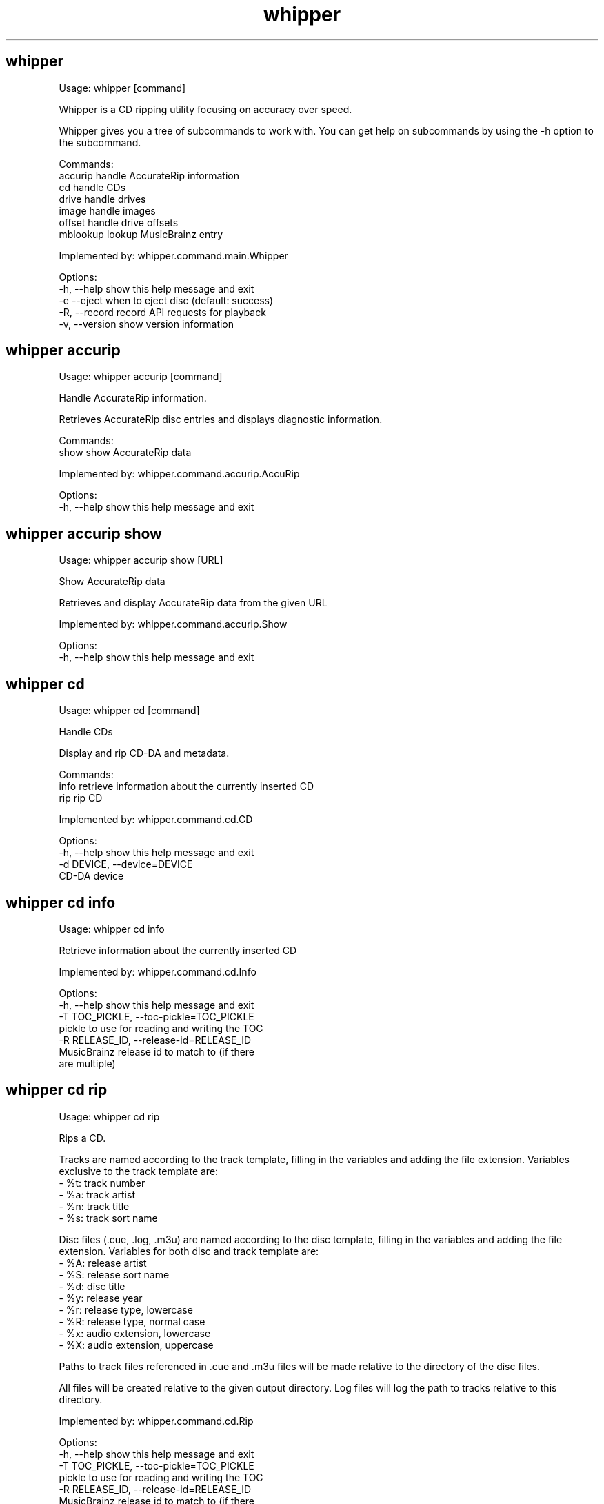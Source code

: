 .TH "whipper" "1" "Januray 2020"
.SH whipper
Usage: whipper [command]

Whipper is a CD ripping utility focusing on accuracy over speed.

Whipper gives you a tree of subcommands to work with.
You can get help on subcommands by using the -h option to the subcommand.

Commands:
  accurip   handle AccurateRip information
  cd        handle CDs
  drive     handle drives
  image     handle images
  offset    handle drive offsets
  mblookup  lookup MusicBrainz entry

Implemented by: whipper.command.main.Whipper

Options:
  -h, --help     show this help message and exit
  -e  --eject    when to eject disc (default: success)
  -R, --record   record API requests for playback
  -v, --version  show version information


.SH whipper accurip
Usage: whipper accurip [command]

Handle AccurateRip information.

Retrieves AccurateRip disc entries and displays diagnostic information.

Commands:
  show  show AccurateRip data

Implemented by: whipper.command.accurip.AccuRip

Options:
  -h, --help  show this help message and exit


.SH whipper accurip show
Usage: whipper accurip show [URL]

Show AccurateRip data

Retrieves and display AccurateRip data from the given URL

Implemented by: whipper.command.accurip.Show

Options:
  -h, --help  show this help message and exit


.SH whipper cd
Usage: whipper cd [command]

Handle CDs

Display and rip CD-DA and metadata.

Commands:
  info  retrieve information about the currently inserted CD
  rip   rip CD

Implemented by: whipper.command.cd.CD

Options:
  -h, --help                  show this help message and exit
  -d DEVICE, --device=DEVICE
                              CD-DA device


.SH whipper cd info
Usage: whipper cd info

Retrieve information about the currently inserted CD

Implemented by: whipper.command.cd.Info

Options:
  -h, --help            show this help message and exit
  -T TOC_PICKLE, --toc-pickle=TOC_PICKLE
                        pickle to use for reading and writing the TOC
  -R RELEASE_ID, --release-id=RELEASE_ID
                        MusicBrainz release id to match to (if there
                        are multiple)


.SH whipper cd rip
Usage: whipper cd rip

Rips a CD.

Tracks are named according to the track template, filling in the variables
and adding the file extension. Variables exclusive to the track template are:
 - %t: track number
 - %a: track artist
 - %n: track title
 - %s: track sort name

Disc files (.cue, .log, .m3u) are named according to the disc template,
filling in the variables and adding the file extension. Variables for both
disc and track template are:
 - %A: release artist
 - %S: release sort name
 - %d: disc title
 - %y: release year
 - %r: release type, lowercase
 - %R: release type, normal case
 - %x: audio extension, lowercase
 - %X: audio extension, uppercase

Paths to track files referenced in .cue and .m3u files will be made
relative to the directory of the disc files.

All files will be created relative to the given output directory. Log
files will log the path to tracks relative to this directory.

Implemented by: whipper.command.cd.Rip

Options:
  -h, --help            show this help message and exit
  -T TOC_PICKLE, --toc-pickle=TOC_PICKLE
                        pickle to use for reading and writing the TOC
  -R RELEASE_ID, --release-id=RELEASE_ID
                        MusicBrainz release id to match to (if there
                        are multiple)
  -L LOGGER, --logger=LOGGER
                        logger to use (default 'whipper')
  -o OFFSET, --offset=OFFSET
                        sample read offset (defaults to configured
                        value, or 0)
  -p, --prompt          prompt if there are multiple matching releases
  -c, --country         filter releases by country
  -O OUTPUT_DIRECTORY, --output-directory=OUTPUT_DIRECTORY
                        output directory; will be included in file
                        paths in result files (defaults to absolute
                        path to current directory; set to empty if you
                        want paths to be relative instead)
  -W WORKING_DIRECTORY, --working-directory=WORKING_DIRECTORY
                        working directory; whipper will change to
                        this directory and files will be created
                        relative to it when not absolute
  --track-template=TRACK_TEMPLATE
                        template for track file naming (default %r/%A
                        - %d/%t. %a - %n)
  --disc-template=DISC_TEMPLATE
                        template for disc file naming (default %r/%A -
                        %d/%A - %d)
  --profile=PROFILE     profile for encoding (default 'flac', choices
                        'wav', 'wavpack', 'alac', 'flac')
  -U, --unknown         whether to continue ripping if the CD is unknown
  -x, --force-overread  force overreading into the lead-out portion of
                        the disc. Requires software/drive support to work
  --cdr                 whether to continue ripping if the disc is a CD-R


.SH whipper drive
Usage: whipper drive [command]

Drive utilities.

Commands:
  analyze  analyze caching behaviour of drive
  list     list drives

Implemented by: whipper.command.drive.Drive

Options:
  -h, --help  show this help message and exit


.SH whipper drive analyze
Usage: whipper drive analyze

Determine whether cdparanoia can defeat the audio cache of the drive.

Implemented by: whipper.command.drive.Analyze

Options:
  -h, --help            show this help message and exit
  -d DEVICE, --device=DEVICE
                        CD-DA device


.SH whipper drive list
Usage: whipper drive list

List available CD-DA drives.

Implemented by: whipper.command.drive.List

Options:
  -h, --help  show this help message and exit


.SH whipper image
Usage: whipper image [command]

Handle disc images. Disc images are described by a .cue file.
Disc images can be verified.

Commands:
  verify  verify image

Implemented by: whipper.command.image.Image

Options:
  -h, --help  show this help message and exit


.SH whipper image verify
Usage: whipper image verify [CUEFILE]...

Verifies the image from the given .cue files against the AccurateRip
database.

Implemented by: whipper.command.image.Verify

Options:
  -h, --help  show this help message and exit


.SH whipper offset
Usage: whipper offset [command]

Handle drive offsets.
Drive offset detection utility.

Commands:
  find  find drive read offset

Implemented by: whipper.command.offset.Offset

Options:
  -h, --help  show this help message and exit


.SH whipper offset find
Usage: whipper offset find

Find drive's read offset by ripping tracks from a
CD in the AccurateRip database.

Implemented by: whipper.command.offset.Find

Options:
  -h, --help            show this help message and exit
  -d DEVICE, --device=DEVICE
                        CD-DA device
  -o OFFSETS, --offsets=OFFSETS
                        list of offsets, comma-separated, colon-separated
                        for ranges (defaults to: +6, +667, +48, +102, +12,
                        +30, +103, +618, +96, +594, +738, +98, -472, +116,
                        +733, +696, +120, +691, +685, +99, +97, +600, +676,
                        +690, +1292, +702, +686, -24, +704, +697, +572,
                        +1182, +688, +91, -491, +145, +689, +564, +708,
                        +86, +355, +79, -496, +679, -1164, 0, +1160, -436,
                        +694, +684, +94, +1194, +106, +681, +117, +692,
                        +943, +92, +680, +678, +682, +1268, +1279, +1473,
                        -582, -54, +674, +687, +1272, +1263, +1508, +675,
                        +534, +740, +122, -489, +974, +976, +1303, +108,
                        +1130, +111, +739, +732, -589, -495, -494, +975,
                        +961, +935, +87, +668, +234, +1776, +138, +1364,
                        +1336, +1262, +1127)


.SH whipper mblookup
Usage: whipper mblookup [MUSICBRAINZ_ID]

Look up a MusicBrainz disc ID/release ID and output information.

You can get the MusicBrainz disc id with whipper cd info.

Example disc ID: KnpGsLhvH.lPrNc1PBL21lb9Bg4-
Example release ID: c56ff16e-1d81-47de-926f-ba22891bd2bd

Implemented by: whipper.command.mblookup.MBLookup

Options:
  -h, --help  show this help message and exit
